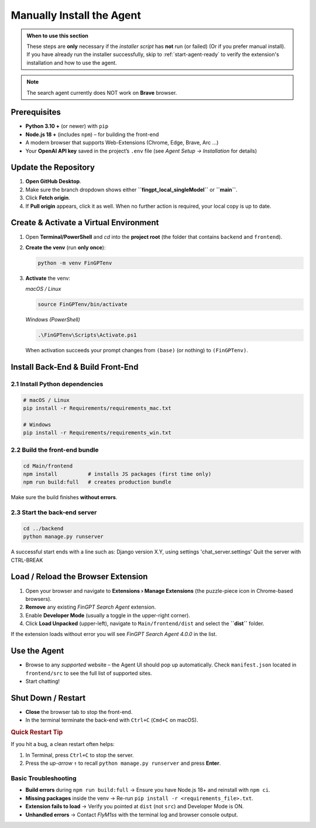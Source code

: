 Manually Install the Agent
==========================

.. admonition:: When to use this section
   :class: note

   These steps are **only** necessary if the *installer script* has **not** run
   (or failed) (Or if you prefer manual install).
   If you have already run the installer successfully, skip to
   :ref:`start-agent-ready` to verify the extension's installation and how to use
   the agent.

.. note::
   The search agent currently does NOT work on **Brave** browser.

Prerequisites
-------------

* **Python 3.10 +** (or newer) with ``pip``
* **Node.js 18 +** (includes ``npm``) – for building the front-end
* A modern browser that supports Web-Extensions (Chrome, Edge, Brave, Arc …)
* Your **OpenAI API key** saved in the project’s ``.env`` file
  (see *Agent Setup → Installation* for details)

.. _step-0-update:

Update the Repository
---------------------

1. **Open GitHub Desktop**.
2. Make sure the branch dropdown shows either **``fingpt_local_singleModel``**
   or **``main``**.
3. Click **Fetch origin**.
4. If **Pull origin** appears, click it as well.
   When no further action is required, your local copy is up to date.

Create & Activate a Virtual Environment
---------------------------------------

1. Open **Terminal/PowerShell** and *cd* into the **project root**
   (the folder that contains ``backend`` and ``frontend``).

2. **Create the venv** (run **only once**):

   .. code-block:: bash

      python -m venv FinGPTenv

3. **Activate** the venv:

   *macOS / Linux*

   .. code-block:: bash

      source FinGPTenv/bin/activate

   *Windows (PowerShell)*

   .. code-block:: powershell

      .\FinGPTenv\Scripts\Activate.ps1

   When activation succeeds your prompt changes from ``(base)`` (or nothing)
   to ``(FinGPTenv)``.

Install Back-End & Build Front-End
----------------------------------

2.1  Install Python dependencies
~~~~~~~~~~~~~~~~~~~~~~~~~~~~~~~~

.. code-block:: bash

   # macOS / Linux
   pip install -r Requirements/requirements_mac.txt

   # Windows
   pip install -r Requirements/requirements_win.txt

2.2  Build the front-end bundle
~~~~~~~~~~~~~~~~~~~~~~~~~~~~~~~

.. code-block:: bash

   cd Main/frontend
   npm install          # installs JS packages (first time only)
   npm run build:full   # creates production bundle

Make sure the build finishes **without errors**.

2.3  Start the back-end server
~~~~~~~~~~~~~~~~~~~~~~~~~~~~~~

.. code-block:: bash

   cd ../backend
   python manage.py runserver

A successful start ends with a line such as:
Django version X.Y, using settings 'chat_server.settings' Quit the server with CTRL-BREAK


.. _start-agent-ready:

Load / Reload the Browser Extension
-----------------------------------

1. Open your browser and navigate to **Extensions › Manage Extensions**
   (the puzzle-piece icon in Chrome-based browsers).
2. **Remove** any existing *FinGPT Search Agent* extension.
3. Enable **Developer Mode** (usually a toggle in the upper-right corner).
4. Click **Load Unpacked** (upper-left), navigate to
   ``Main/frontend/dist`` and select the **``dist``** folder.

If the extension loads without error you will see
*FinGPT Search Agent 4.0.0* in the list.

Use the Agent
-------------

* Browse to any *supported* website – the Agent UI should pop up automatically. Check ``manifest.json`` located in ``frontend/src``
  to see the full list of supported sites.
* Start chatting!

Shut Down / Restart
-------------------

* **Close** the browser tab to stop the front-end.
* In the terminal terminate the back-end with ``Ctrl+C`` (``Cmd+C`` on macOS).

.. rubric:: Quick Restart Tip

If you hit a bug, a clean restart often helps:

1. In Terminal, press ``Ctrl+C`` to stop the server.
2. Press the *up-arrow* ``↑`` to recall
   ``python manage.py runserver`` and press **Enter**.

Basic Troubleshooting
~~~~~~~~~~~~~~~~~~~~~

* **Build errors** during ``npm run build:full``
  → Ensure you have Node.js 18+ and reinstall with ``npm ci``.
* **Missing packages** inside the venv
  → Re-run ``pip install -r <requirements_file>.txt``.
* **Extension fails to load**
  → Verify you pointed at ``dist`` (not ``src``) and Developer Mode is ON.
* **Unhandled errors**
  → Contact *FlyM1ss* with the terminal log and browser console output.

